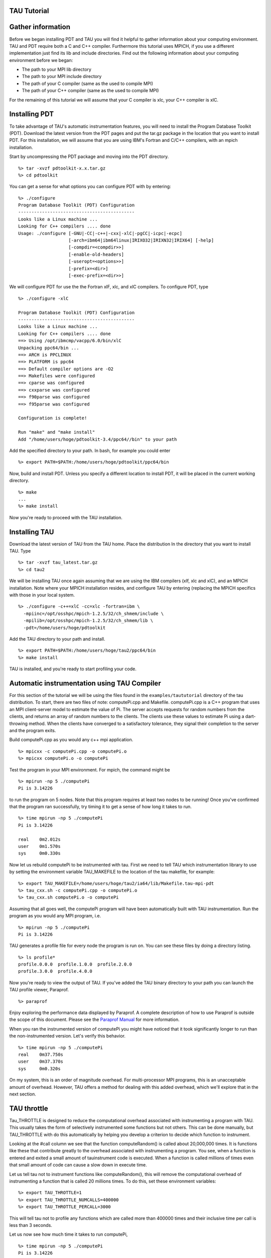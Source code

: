 TAU Tutorial
============

Gather information
==================

Before we began installing PDT and TAU you will find it helpful to
gather information about your computing environment. TAU and PDT require
both a C and C++ compiler. Furthermore this tutorial uses MPICH, if you
use a different implementation just find its lib and include
directories. Find out the following information about your computing
environment before we began:

-  The path to your MPI lib directory

-  The path to your MPI include directory

-  The path of your C compiler (same as the used to compile MPI)

-  The path of your C++ compiler (same as the used to compile MPI)

For the remaining of this tutorial we will assume that your C compiler
is xlc, your C++ compiler is xlC.

Installing PDT
==============

To take advantage of TAU's automatic instrumentation features, you will
need to install the Program Database Toolkit (PDT). Download the latest
version from the PDT pages and put the tar.gz package in the location
that you want to install PDT. For this installation, we will assume that
you are using IBM's Fortran and C/C++ compilers, with an mpich
installation.

Start by uncompressing the PDT package and moving into the PDT
directory.

::

    %> tar -xvzf pdtoolkit-x.x.tar.gz
    %> cd pdtoolkit

You can get a sense for what options you can configure PDT with by
entering:

::

    %> ./configure
    Program Database Toolkit (PDT) Configuration
    --------------------------------------------
    Looks like a Linux machine ...
    Looking for C++ compilers .... done
    Usage: ./configure [-GNU|-CC|-c++|-cxx|-xlC|-pgCC|-icpc|-ecpc]
                       [-arch=ibm64|ibm64linux|IRIXO32|IRIXN32|IRIX64] [-help]
                       [-compdir=<compdir>>]
                       [-enable-old-headers]
                       [-useropt=<options>>]
                       [-prefix=<dir>]
                       [-exec-prefix=<dir>>]

We will configure PDT for use the the Fortran xlF, xlc, and xlC
compilers. To configure PDT, type

::

    %> ./configure -xlC

    Program Database Toolkit (PDT) Configuration
    --------------------------------------------
    Looks like a Linux machine ...
    Looking for C++ compilers .... done
    ==> Using /opt/ibmcmp/vacpp/6.0/bin/xlC
    Unpacking ppc64/bin ...
    ==> ARCH is PPCLINUX
    ==> PLATFORM is ppc64
    ==> Default compiler options are -O2
    ==> Makefiles were configured
    ==> cparse was configured
    ==> cxxparse was configured
    ==> f90parse was configured
    ==> f95parse was configured

    Configuration is complete!

    Run "make" and "make install"
    Add "/home/users/hoge/pdtoolkit-3.4/ppc64//bin" to your path

Add the specified directory to your path. In bash, for example you could
enter

::

    %> export PATH=$PATH:/home/users/hoge/pdtoolkit/ppc64/bin

Now, build and install PDT. Unless you specify a different location to
install PDT, it will be placed in the current working directory.

::

    %> make
    ...
    %> make install

Now you're ready to proceed with the TAU installation.

Installing TAU
==============

Download the latest version of TAU from the TAU home. Place the
distribution In the directory that you want to install TAU. Type

::

    %> tar -xvzf tau_latest.tar.gz
    %> cd tau2

We will be installing TAU once again assuming that we are using the IBM
compilers (xlf, xlc and xlC), and an MPICH installation. Note where your
MPICH installation resides, and configure TAU by entering (replacing the
MPICH specifics with those in your local system.

::

    %> ./configure -c++=xlC -cc=xlc -fortran=ibm \
      -mpiinc=/opt/osshpc/mpich-1.2.5/32/ch_shmem/include \
      -mpilib=/opt/osshpc/mpich-1.2.5/32/ch_shmem/lib \
      -pdt=/home/users/hoge/pdtoolkit

Add the TAU directory to your path and install.

::

    %> export PATH=$PATH:/home/users/hoge/tau2/ppc64/bin
    %> make install

TAU is installed, and you're ready to start profiling your code.

Automatic instrumentation using TAU Compiler
============================================

For this section of the tutorial we will be using the files found in the
``examples/taututorial`` directory of the tau distribution. To start,
there are two files of note: computePi.cpp and Makefile. computePi.cpp
is a C++ program that uses an MPI client-server model to estimate the
value of Pi. The server accepts requests for random numbers from the
clients, and returns an array of random numbers to the clients. The
clients use these values to estimate Pi using a dart-throwing method.
When the clients have converged to a satisfactory tolerance, they signal
their completion to the server and the program exits.

Build computePi.cpp as you would any c++ mpi application.

::

    %> mpicxx -c computePi.cpp -o computePi.o
    %> mpicxx computePi.o -o computePi
        

Test the program in your MPI environment. For mpich, the command might
be

::

    %> mpirun -np 5 ./computePi
    Pi is 3.14226

to run the program on 5 nodes. Note that this program requires at least
two nodes to be running! Once you've confirmed that the program ran
successfully, try timing it to get a sense of how long it takes to run.

::

    %> time mpirun -np 5 ./computePi
    Pi is 3.14226

    real    0m2.012s
    user    0m1.570s
    sys     0m0.330s

Now let us rebuild computePi to be instrumented with tau. First we need
to tell TAU which instrumentation library to use by setting the
environment variable TAU\_MAKEFILE to the location of the tau makefile,
for example:

::

    %> export TAU_MAKEFILE=/home/users/hoge/tau2/ia64/lib/Makefile.tau-mpi-pdt
    %> tau_cxx.sh -c computePi.cpp -o computePi.o
    %> tau_cxx.sh computePi.o -o computePi

Assuming that all goes well, the computePi program will have been
automatically built with TAU instrumentation. Run the program as you
would any MPI program, i.e.

::

    %> mpirun -np 5 ./computePi
    Pi is 3.14226

TAU generates a profile file for every node the program is run on. You
can see these files by doing a directory listing.

::

    %> ls profile*
    profile.0.0.0  profile.1.0.0  profile.2.0.0  
    profile.3.0.0  profile.4.0.0

Now you're ready to view the output of TAU. If you've added the TAU
binary directory to your path you can launch the TAU profile viewer,
Paraprof.

::

    %> paraprof

Enjoy exploring the performance data displayed by Paraprof. A complete
description of how to use Paraprof is outside the scope of this
document. Please see the `Paraprof
Manual <http://www.cs.uoregon.edu/research/tau/docs/paraprof/index.html>`__
for more information.

When you ran the instrumented version of computePi you might have
noticed that it took significantly longer to run than the
non-instrumented version. Let's verify this behavior.

::

    %> time mpirun -np 5 ./computePi
    real    0m37.750s
    user    0m37.370s
    sys     0m0.320s

On my system, this is an order of magnitude overhead. For
multi-processor MPI programs, this is an unacceptable amount of
overhead. However, TAU offers a method for dealing with this added
overhead, which we'll explore that in the next section.

TAU throttle
============

Tau\_THROTTLE is designed to reduce the computational overhead
associated with instrumenting a program with TAU. This usually takes the
form of selectively instrumented some functions but not others. This can
be done manually, but TAU\_THROTTLE with do this automatically by
helping you develop a criterion to decide which function to instrument.

Looking at the #call column we see that the function computeRandom() is
called about 20,000,000 times. It is functions like these that
contribute greatly to the overhead associated with instrumenting a
program. You see, when a function is entered and exited a small amount
of tauinstrument code is executed. When a function is called millions of
times even that small amount of code can cause a slow down in execute
time.

Let us tell tau not to instrument functions like computeRandom(), this
will remove the computational overhead of instrumenting a function that
is called 20 millions times. To do this, set these environment
variables:

::

    %> export TAU_THROTTLE=1
    %> export TAU_THROTTLE_NUMCALLS=400000
    %> export TAU_THROTTLE_PERCALL=3000

This will tell tau not to profile any functions which are called more
than 400000 times and their inclusive time per call is less than 3
seconds.

Let us now see how much time it takes to run computePi,

::

    %> time mpirun -np 5 ./computePi
    Pi is 3.14226

    real    0m2.123s
    user    0m1.760s
    sys     0m0.270s

On my machine computePi runs at about 10% overhead much better than the
overhead before using TAU\_THROTTLE. Not only does TAU\_THROTTLE help
reduce the overall runtime overhead of instrumenting a program, it also,
as we will see in the next section, increases the accuracy of the
resulting profile data.

ParaProf
========

Paraprof is a tool that shows you a graphical representation of the
profiles generated by tau\_compiler. Documentation on setting up and
using paraprof is outside the scope of this tutorial, see the `ParaProf
Manual <http://www.cs.uoregon.edu/research/tau/docs/paraprof/index.html>`__

Here is the results of using TAU\_THROTTLE are displayed in paraprof.
Notice that before TAU\_THROTTLE that the number of calls made to
functions other than computeRandom() is obscured. But after
TAU\_THROTTLE they can be seen clearly.

Congratulations, you have successfully instrumented a C++ program with
tau compiler. Furthermore the you know the basics of TAU\_THROTTLE and
how it can help reduce the overhead of instrumenting a program. For more
information on tau features see the `Tau
Documentation. <http://www.cs.uoregon.edu/research/tau/docs.php>`__
